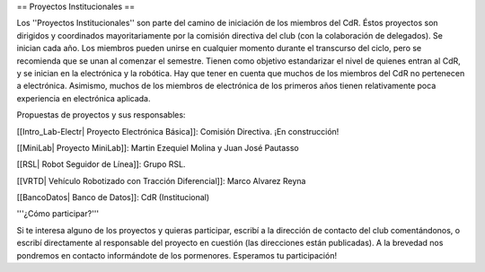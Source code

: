== Proyectos Institucionales ==

Los ''Proyectos Institucionales'' son parte del camino de iniciación de los miembros del CdR. Éstos proyectos son dirigidos y coordinados mayoritariamente por la comisión directiva del club (con la colaboración de delegados). Se inician cada año. Los miembros pueden unirse en cualquier momento durante el transcurso del ciclo, pero se recomienda que se unan al comenzar el semestre. Tienen como objetivo estandarizar el nivel de quienes entran al CdR, y se inician en la electrónica y la robótica. Hay que tener en cuenta que muchos de los miembros del CdR no pertenecen a electrónica. Asimismo, muchos de los miembros de electrónica de los primeros años tienen relativamente poca experiencia en electrónica aplicada.

Propuestas de proyectos y sus responsables:

[[Intro_Lab-Electr| Proyecto Electrónica Básica]]: Comisión Directiva. ¡En construcción!

[[MiniLab| Proyecto MiniLab]]: Martin Ezequiel Molina y Juan José Pautasso

[[RSL| Robot Seguidor de Línea]]:  Grupo RSL.

[[VRTD| Vehículo Robotizado con Tracción Diferencial]]: Marco Alvarez Reyna

[[BancoDatos| Banco de Datos]]: CdR (Institucional)


'''¿Cómo participar?'''

Si te interesa alguno de los proyectos y quieras participar, escribí a la dirección de contacto del club comentándonos, o escribí directamente al responsable del proyecto en cuestión (las direcciones están publicadas). A la brevedad nos pondremos en contacto informándote de los pormenores. Esperamos tu participación!
